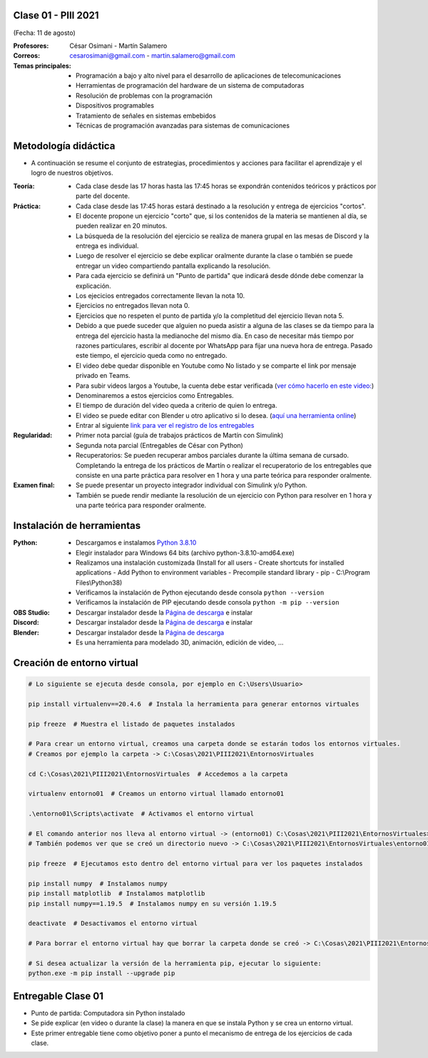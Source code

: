 .. -*- coding: utf-8 -*-

.. _rcs_subversion:

Clase 01 - PIII 2021
====================
(Fecha: 11 de agosto)

:Profesores: César Osimani - Martín Salamero
:Correos: cesarosimani@gmail.com - martin.salamero@gmail.com

:Temas principales:
	- Programación a bajo y alto nivel para el desarrollo de aplicaciones de telecomunicaciones
	- Herramientas de programación del hardware de un sistema de computadoras
	- Resolución de problemas con la programación
	- Dispositivos programables
	- Tratamiento de señales en sistemas embebidos
	- Técnicas de programación avanzadas para sistemas de comunicaciones


Metodología didáctica
=====================

- A continuación se resume el conjunto de estrategias, procedimientos y acciones para facilitar el aprendizaje y el logro de nuestros objetivos. 

:Teoría: 
	- Cada clase desde las 17 horas hasta las 17:45 horas se expondrán contenidos teóricos y prácticos por parte del docente.

:Práctica: 
	- Cada clase desde las 17:45 horas estará destinado a la resolución y entrega de ejercicios "cortos".
	- El docente propone un ejercicio "corto" que, si los contenidos de la materia se mantienen al día, se pueden realizar en 20 minutos.
	- La búsqueda de la resolución del ejercicio se realiza de manera grupal en las mesas de Discord y la entrega es individual.
	- Luego de resolver el ejercicio se debe explicar oralmente durante la clase o también se puede entregar un video compartiendo pantalla explicando la resolución.
	- Para cada ejercicio se definirá un "Punto de partida" que indicará desde dónde debe comenzar la explicación.
	- Los ejecicios entregados correctamente llevan la nota 10.
	- Ejercicios no entregados llevan nota 0.
	- Ejercicios que no respeten el punto de partida y/o la completitud del ejercicio llevan nota 5.
	- Debido a que puede suceder que alguien no pueda asistir a alguna de las clases se da tiempo para la entrega del ejercicio hasta la medianoche del mismo día. En caso de necesitar más tiempo por razones particulares, escribir al docente por WhatsApp para fijar una nueva hora de entrega. Pasado este tiempo, el ejercicio queda como no entregado.
	- El video debe quedar disponible en Youtube como No listado y se comparte el link por mensaje privado en Teams.
	- Para subir videos largos a Youtube, la cuenta debe estar verificada (`ver cómo hacerlo en este video: <https://www.youtube.com/watch?v=L2BZQlnlc5M>`_)
	- Denominaremos a estos ejercicios como Entregables.
	- El tiempo de duración del video queda a criterio de quien lo entrega.
	- El video se puede editar con Blender u otro aplicativo si lo desea. (`aquí una herramienta online <https://online-video-cutter.com/es/>`_)
	- Entrar al siguiente `link para ver el registro de los entregables <https://docs.google.com/spreadsheets/d/1Qpp9mmUwuIUEbvrd_oqsQGuPOO9i1YPlHa_wBWTS6co/edit?usp=sharing>`_ 


:Regularidad: 
	- Primer nota parcial (guía de trabajos prácticos de Martín con Simulink)

	- Segunda nota parcial (Entregables de César con Python)

	- Recuperatorios: Se pueden recuperar ambos parciales durante la última semana de cursado. Completando la entrega de los prácticos de Martín o realizar el recuperatorio de los entregables que consiste en una parte práctica para resolver en 1 hora y una parte teórica para responder oralmente.

:Examen final: 
	- Se puede presentar un proyecto integrador individual con Simulink y/o Python.
	- También se puede rendir mediante la resolución de un ejercicio con Python para resolver en 1 hora y una parte teórica para responder oralmente.


Instalación de herramientas
===========================

:Python: 
	- Descargamos e instalamos `Python 3.8.10 <https://www.python.org/downloads/release/python-3810/>`_ 
	- Elegir instalador para Windows 64 bits (archivo python-3.8.10-amd64.exe)
	- Realizamos una instalación customizada (Install for all users - Create shortcuts for installed applications - Add Python to environment variables - Precompile standard library - pip - C:\\Program Files\\Python38) 
	- Verificamos la instalación de Python ejecutando desde consola ``python --version``
	- Verificamos la instalación de PIP ejecutando desde consola ``python -m pip --version``

:OBS Studio: 
	- Descargar instalador desde la `Página de descarga <https://obsproject.com/es>`_ e instalar

:Discord: 
	- Descargar instalador desde la `Página de descarga <https://discord.com/>`_ e instalar	

:Blender: 
	- Descargar instalador desde la `Página de descarga <https://www.blender.org/>`_ 
	- Es una herramienta para modelado 3D, animación, edición de video, ...	


Creación de entorno virtual
===========================

.. code-block:: bash 

	# Lo siguiente se ejecuta desde consola, por ejemplo en C:\Users\Usuario>

	pip install virtualenv==20.4.6  # Instala la herramienta para generar entornos virtuales

	pip freeze  # Muestra el listado de paquetes instalados

	# Para crear un entorno virtual, creamos una carpeta donde se estarán todos los entornos virtuales.
	# Creamos por ejemplo la carpeta -> C:\Cosas\2021\PIII2021\EntornosVirtuales

	cd C:\Cosas\2021\PIII2021\EntornosVirtuales  # Accedemos a la carpeta

	virtualenv entorno01  # Creamos un entorno virtual llamado entorno01

	.\entorno01\Scripts\activate  # Activamos el entorno virtual

	# El comando anterior nos lleva al entorno virtual -> (entorno01) C:\Cosas\2021\PIII2021\EntornosVirtuales>
	# También podemos ver que se creó un directorio nuevo -> C:\Cosas\2021\PIII2021\EntornosVirtuales\entorno01 

	pip freeze  # Ejecutamos esto dentro del entorno virtual para ver los paquetes instalados

	pip install numpy  # Instalamos numpy
	pip install matplotlib  # Instalamos matplotlib
	pip install numpy==1.19.5  # Instalamos numpy en su versión 1.19.5

	deactivate  # Desactivamos el entorno virtual 
	
	# Para borrar el entorno virtual hay que borrar la carpeta donde se creó -> C:\Cosas\2021\PIII2021\EntornosVirtuales\entorno01 

	# Si desea actualizar la versión de la herramienta pip, ejecutar lo siguiente:
	python.exe -m pip install --upgrade pip



Entregable Clase 01
===================

- Punto de partida: Computadora sin Python instalado
- Se pide explicar (en video o durante la clase) la manera en que se instala Python y se crea un entorno virtual.
- Este primer entregable tiene como objetivo poner a punto el mecanismo de entrega de los ejercicios de cada clase.
